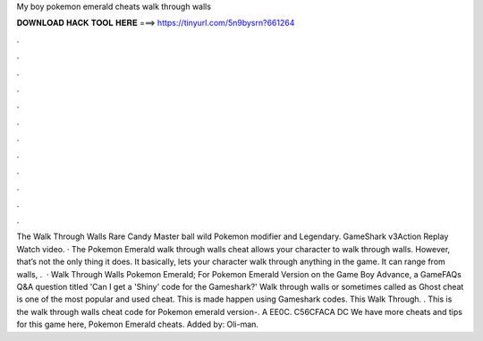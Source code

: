 My boy pokemon emerald cheats walk through walls

𝐃𝐎𝐖𝐍𝐋𝐎𝐀𝐃 𝐇𝐀𝐂𝐊 𝐓𝐎𝐎𝐋 𝐇𝐄𝐑𝐄 ===> https://tinyurl.com/5n9bysrn?661264

.

.

.

.

.

.

.

.

.

.

.

.

The Walk Through Walls Rare Candy Master ball wild Pokemon modifier and Legendary. GameShark v3Action Replay Watch video. · The Pokemon Emerald walk through walls cheat allows your character to walk through walls. However, that’s not the only thing it does. It basically, lets your character walk through anything in the game. It can range from walls, .  · Walk Through Walls Pokemon Emerald; For Pokemon Emerald Version on the Game Boy Advance, a GameFAQs Q&A question titled 'Can I get a 'Shiny' code for the Gameshark?' Walk through walls or sometimes called as Ghost cheat is one of the most popular and used cheat. This is made happen using Gameshark codes. This Walk Through. . This is the walk through walls cheat code for Pokemon emerald version-. A EE0C. C56CFACA DC We have more cheats and tips for this game here, Pokemon Emerald cheats. Added by: Oli-man.